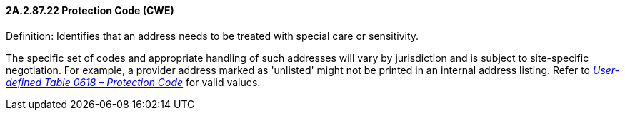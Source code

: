 ==== 2A.2.87.22 Protection Code (CWE)

Definition: Identifies that an address needs to be treated with special care or sensitivity.

The specific set of codes and appropriate handling of such addresses will vary by jurisdiction and is subject to site-specific negotiation. For example, a provider address marked as 'unlisted' might not be printed in an internal address listing. Refer to file:///E:\V2\v2.9%20final%20Nov%20from%20Frank\V29_CH02C_Tables.docx#HL70618[_User-defined Table 0618 – Protection Code_] for valid values.

